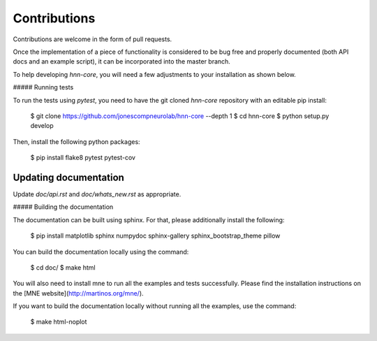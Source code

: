 Contributions
-------------

Contributions are welcome in the form of pull requests.

Once the implementation of a piece of functionality is considered to be bug
free and properly documented (both API docs and an example script),
it can be incorporated into the master branch.

To help developing `hnn-core`, you will need a few adjustments to your
installation as shown below.

##### Running tests

To run the tests using `pytest`, you need to have the git cloned `hnn-core`
repository with an editable pip install:

    $ git clone https://github.com/jonescompneurolab/hnn-core --depth 1
    $ cd hnn-core
    $ python setup.py develop

Then, install the following python packages:

    $ pip install flake8 pytest pytest-cov

Updating documentation
#####

Update `doc/api.rst` and `doc/whats_new.rst` as appropriate.

##### Building the documentation

The documentation can be built using sphinx. For that, please additionally
install the following:

    $ pip install matplotlib sphinx numpydoc sphinx-gallery sphinx_bootstrap_theme pillow

You can build the documentation locally using the command:

    $ cd doc/
    $ make html

You will also need to install mne to run all the examples and tests successfully. Please find
the installation instructions on the [MNE website](http://martinos.org/mne/).

If you want to build the documentation locally without running all the examples,
use the command:

    $ make html-noplot
